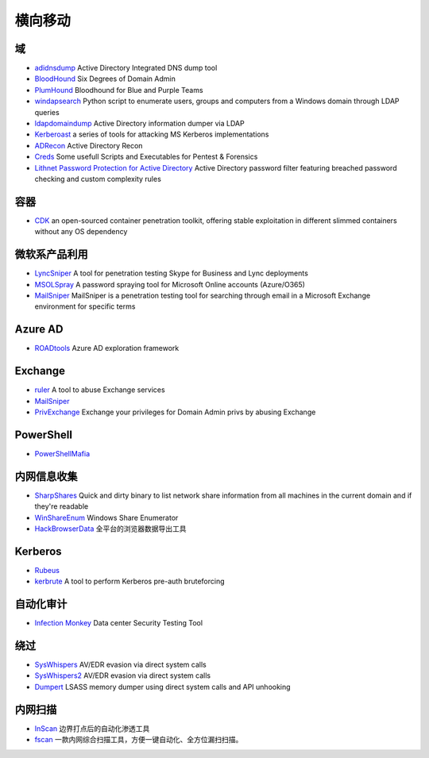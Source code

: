 横向移动
========================================

域
----------------------------------------
- `adidnsdump <https://github.com/dirkjanm/adidnsdump>`_ Active Directory Integrated DNS dump tool
- `BloodHound <https://github.com/BloodHoundAD/BloodHound>`_ Six Degrees of Domain Admin
- `PlumHound <https://github.com/PlumHound/PlumHound>`_ Bloodhound for Blue and Purple Teams
- `windapsearch <https://github.com/ropnop/windapsearch>`_ Python script to enumerate users, groups and computers from a Windows domain through LDAP queries
- `ldapdomaindump <https://github.com/dirkjanm/ldapdomaindump>`_ Active Directory information dumper via LDAP 
- `Kerberoast <https://github.com/nidem/kerberoast>`_ a series of tools for attacking MS Kerberos implementations
- `ADRecon <https://github.com/sense-of-security/ADRecon>`_ Active Directory Recon
- `Creds <https://github.com/S3cur3Th1sSh1t/Creds>`_ Some usefull Scripts and Executables for Pentest & Forensics
- `Lithnet Password Protection for Active Directory <https://github.com/lithnet/ad-password-protection>`_ Active Directory password filter featuring breached password checking and custom complexity rules

容器
----------------------------------------
- `CDK <https://github.com/cdk-team/CDK>`_ an open-sourced container penetration toolkit, offering stable exploitation in different slimmed containers without any OS dependency

微软系产品利用
----------------------------------------
- `LyncSniper <https://github.com/mdsecresearch/LyncSniper>`_ A tool for penetration testing Skype for Business and Lync deployments
- `MSOLSpray <https://github.com/dafthack/MSOLSpray>`_ A password spraying tool for Microsoft Online accounts (Azure/O365)
- `MailSniper <https://github.com/dafthack/MailSniper>`_ MailSniper is a penetration testing tool for searching through email in a Microsoft Exchange environment for specific terms

Azure AD
----------------------------------------
- `ROADtools <https://github.com/dirkjanm/ROADtools>`_ Azure AD exploration framework

Exchange
----------------------------------------
- `ruler <https://github.com/sensepost/ruler>`_ A tool to abuse Exchange services
- `MailSniper <https://github.com/dafthack/MailSniper>`_
- `PrivExchange <https://github.com/dirkjanm/PrivExchange>`_  Exchange your privileges for Domain Admin privs by abusing Exchange

PowerShell
----------------------------------------
- `PowerShellMafia <https://github.com/PowerShellMafia>`_

内网信息收集
----------------------------------------
- `SharpShares <https://github.com/djhohnstein/SharpShares>`_ Quick and dirty binary to list network share information from all machines in the current domain and if they're readable
- `WinShareEnum <https://github.com/nccgroup/WinShareEnum>`_ Windows Share Enumerator
- `HackBrowserData <https://github.com/moonD4rk/HackBrowserData>`_ 全平台的浏览器数据导出工具

Kerberos
----------------------------------------
- `Rubeus <https://github.com/GhostPack/Rubeus>`_
- `kerbrute <https://github.com/ropnop/kerbrute>`_ A tool to perform Kerberos pre-auth bruteforcing

自动化审计
----------------------------------------
- `Infection Monkey <https://github.com/guardicore/monkey>`_ Data center Security Testing Tool

绕过
----------------------------------------
- `SysWhispers <https://github.com/jthuraisamy/SysWhispers>`_ AV/EDR evasion via direct system calls
- `SysWhispers2 <https://github.com/jthuraisamy/SysWhispers2>`_ AV/EDR evasion via direct system calls
- `Dumpert <https://github.com/outflanknl/Dumpert>`_ LSASS memory dumper using direct system calls and API unhooking

内网扫描
----------------------------------------
- `InScan <https://github.com/inbug-team/InScan>`_ 边界打点后的自动化渗透工具
- `fscan <https://github.com/shadow1ng/fscan>`_ 一款内网综合扫描工具，方便一键自动化、全方位漏扫扫描。

